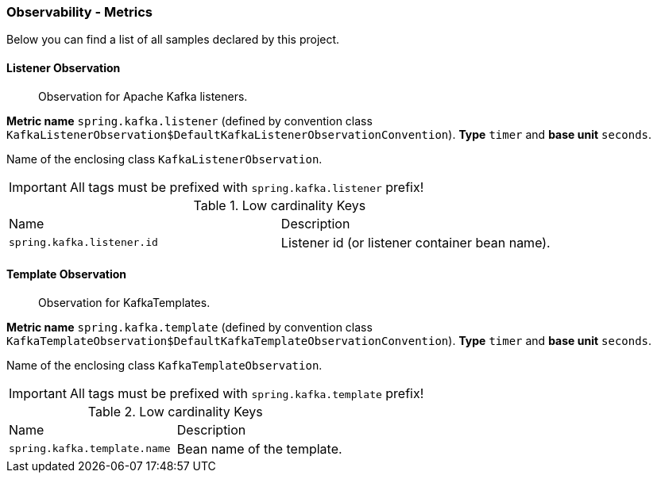 [[observability-metrics]]
=== Observability - Metrics

Below you can find a list of all samples declared by this project.

[[observability-metrics-listener-observation]]
==== Listener Observation

____
Observation for Apache Kafka listeners.
____

**Metric name** `spring.kafka.listener` (defined by convention class `KafkaListenerObservation$DefaultKafkaListenerObservationConvention`). **Type** `timer` and **base unit** `seconds`.

Name of the enclosing class `KafkaListenerObservation`.

IMPORTANT: All tags must be prefixed with `spring.kafka.listener` prefix!

.Low cardinality Keys
[cols="a,a"]
|===
|Name | Description
|`spring.kafka.listener.id`|Listener id (or listener container bean name).
|===

[[observability-metrics-template-observation]]
==== Template Observation

____
Observation for KafkaTemplates.
____

**Metric name** `spring.kafka.template` (defined by convention class `KafkaTemplateObservation$DefaultKafkaTemplateObservationConvention`). **Type** `timer` and **base unit** `seconds`.

Name of the enclosing class `KafkaTemplateObservation`.

IMPORTANT: All tags must be prefixed with `spring.kafka.template` prefix!

.Low cardinality Keys
[cols="a,a"]
|===
|Name | Description
|`spring.kafka.template.name`|Bean name of the template.
|===

